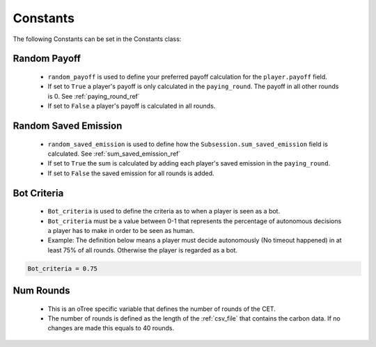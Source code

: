.. raw:: pdf

    PageBreak

.. _constants:

Constants
=================

The following Constants can be set in the Constants class:


.. _random_payoff:

Random Payoff
---------------

 - ``random_payoff`` is used to define your preferred payoff calculation for the ``player.payoff`` field.
 - If set to ``True`` a player's payoff is only calculated in the ``paying_round``.
   The payoff in all other rounds is 0. See :ref:`paying_round_ref`
 - If set to ``False`` a player's payoff is calculated in all rounds.


.. _random_emission:

Random Saved Emission
-----------------------

 - ``random_saved_emission`` is used to define how the ``Subsession.sum_saved_emission`` field is calculated. See :ref:`sum_saved_emission_ref`
 - If set to ``True`` the sum is calculated by adding each player's saved emission in the ``paying_round``.
 - If set to ``False`` the saved emission for all rounds is added.

.. _bot_criteria_ref:

Bot Criteria
----------------

 - ``Bot_criteria`` is used to define the criteria as to when a player is seen as a bot.
 - ``Bot_criteria`` must be a value between 0-1 that represents the percentage of autonomous decisions a player has to make in order to be seen as human.
 - Example: The definition below means a player must decide autonomously (No timeout happened) in at least 75% of all rounds. Otherwise the player is regarded as a bot.

.. code-block:: python

    Bot_criteria = 0.75

Num Rounds
------------
 - This is an oTree specific variable that defines the number of rounds of the CET.
 - The number of rounds is defined as the length of the :ref:`csv_file` that contains the carbon data. If no changes
   are made this equals to 40 rounds.